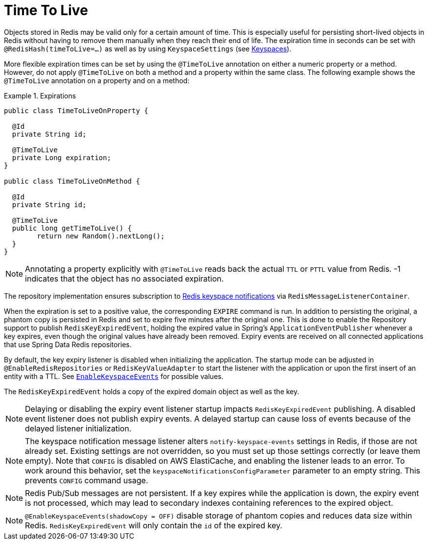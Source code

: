 [[redis.repositories.expirations]]
= Time To Live

Objects stored in Redis may be valid only for a certain amount of time.
This is especially useful for persisting short-lived objects in Redis without having to remove them manually when they reach their end of life.
The expiration time in seconds can be set with `@RedisHash(timeToLive=...)` as well as by using `KeyspaceSettings` (see xref:redis/redis-repositories/keyspaces.adoc[Keyspaces]).

More flexible expiration times can be set by using the `@TimeToLive` annotation on either a numeric property or a method.
However, do not apply `@TimeToLive` on both a method and a property within the same class.
The following example shows the `@TimeToLive` annotation on a property and on a method:

.Expirations
====
[source,java]
----
public class TimeToLiveOnProperty {

  @Id
  private String id;

  @TimeToLive
  private Long expiration;
}

public class TimeToLiveOnMethod {

  @Id
  private String id;

  @TimeToLive
  public long getTimeToLive() {
  	return new Random().nextLong();
  }
}
----
====

NOTE: Annotating a property explicitly with `@TimeToLive` reads back the actual `TTL` or `PTTL` value from Redis. -1 indicates that the object has no associated expiration.

The repository implementation ensures subscription to https://redis.io/topics/notifications[Redis keyspace notifications] via `RedisMessageListenerContainer`.

When the expiration is set to a positive value, the corresponding `EXPIRE` command is run.
In addition to persisting the original, a phantom copy is persisted in Redis and set to expire five minutes after the original one.
This is done to enable the Repository support to publish `RedisKeyExpiredEvent`, holding the expired value in Spring's `ApplicationEventPublisher` whenever a key expires, even though the original values have already been removed.
Expiry events are received on all connected applications that use Spring Data Redis repositories.

By default, the key expiry listener is disabled when initializing the application.
The startup mode can be adjusted in `@EnableRedisRepositories` or `RedisKeyValueAdapter` to start the listener with the application or upon the first insert of an entity with a TTL.
See https://docs.spring.io/spring-data/redis/docs/{version}/api/org/springframework/data/redis/core/RedisKeyValueAdapter.EnableKeyspaceEvents.html[`EnableKeyspaceEvents`] for possible values.

The `RedisKeyExpiredEvent` holds a copy of the expired domain object as well as the key.

NOTE: Delaying or disabling the expiry event listener startup impacts `RedisKeyExpiredEvent` publishing.
A disabled event listener does not publish expiry events.
A delayed startup can cause loss of events because of the delayed listener initialization.

NOTE: The keyspace notification message listener alters `notify-keyspace-events` settings in Redis, if those are not already set.
Existing settings are not overridden, so you must set up those settings correctly (or leave them empty).
Note that `CONFIG` is disabled on AWS ElastiCache, and enabling the listener leads to an error.
To work around this behavior, set the `keyspaceNotificationsConfigParameter` parameter to an empty string.
This prevents `CONFIG` command usage.

NOTE: Redis Pub/Sub messages are not persistent.
If a key expires while the application is down, the expiry event is not processed, which may lead to secondary indexes containing references to the expired object.

NOTE: `@EnableKeyspaceEvents(shadowCopy = OFF)` disable storage of phantom copies and reduces data size within Redis. `RedisKeyExpiredEvent` will only contain the `id` of the expired key.

